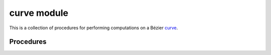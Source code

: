 ############
curve module
############

.. |eacute| unicode:: U+000E9 .. LATIN SMALL LETTER E WITH ACUTE
   :trim:

This is a collection of procedures for performing computations on a
B |eacute| zier `curve`_.

.. _curve: https://en.wikipedia.org/wiki/B%C3%A9zier_curve

**********
Procedures
**********

.. c:function:: void BEZ_compute_length(const int *num_nodes, \
                                        const int *dimension, \
                                        const double *nodes, \
                                        double *length, \
                                        int *error_val)

   Computes the length of a B |eacute| zier curve via

   .. math::

      \ell = \int_0^1 \left\lVert B'(s) \right\rVert \, ds.

   :param num_nodes:
      **[Input]** The number of control points :math:`N` of a
      B |eacute| zier curve.
   :type num_nodes: const int*
   :param dimension:
      **[Input]** The dimension :math:`D` such that the curve lies in
      :math:`\mathbf{R}^D`.
   :type dimension: const int*
   :param nodes:
      **[Input]** The actual control points of the curve as a
      :math:`D \times N` array. This should be laid out in Fortran order,
      with :math:`D N` total values.
   :type nodes: const double*
   :param double* length:
      **[Output]** The computed length :math:`\ell`.
   :param int* error_val:
      **[Output]** An error status passed along from ``dqagse`` (a QUADPACK
      procedure).

   **Signature:**

   .. code-block:: c

      void
      BEZ_compute_length(const int *num_nodes,
                         const int *dimension,
                         const double *nodes,
                         double *length,
                         int *error_val);

   **Example:**

   .. literalinclude:: example_compute_length.c
      :language: c
      :dedent: 4
      :lines: 18-29

   Consider the line segment :math:`B(s) = \left[\begin{array}{c} 3s \\ 4s
   \end{array}\right]`, we can verify the length:

   .. testsetup:: example-compute-length, example-elevate-nodes-curve,
                  example-evaluate-curve-barycentric,
                  example-evaluate-hodograph, example-evaluate-multi,
                  example-full-reduce, example-get-curvature,
                  example-locate-point-curve, example-newton-refine-curve,
                  example-reduce-pseudo-inverse, example-specialize-curve,
                  example-subdivide-nodes-curve

      import os
      import pathlib
      import shlex
      import subprocess

      import bezier


      INVALID_PATH = "/invalid/path"


      def get_gfortran_lib():
          cmd = ("gfortran", "-print-search-dirs")
          process = subprocess.Popen(
              cmd, stdout=subprocess.PIPE, stderr=subprocess.PIPE
          )
          return_code = process.wait()
          if return_code != 0:
              return INVALID_PATH

          cmd_output = process.stdout.read().decode("utf-8")
          parts = cmd_output.split("\nlibraries: =")
          if len(parts) != 2:
              return INVALID_PATH

          library_lines = parts[1].split("\n", 1)
          library_line = library_lines[0]
          # NOTE: ``ctypes.util.find_library()`` can't be used for this because
          #       ``LD_LIBRARY_PATH`` is only set at Python start.
          for part in library_line.split(os.pathsep):
              path = pathlib.Path(part).resolve()
              if list(path.glob("libgfortran*")):
                  return str(path)

          return INVALID_PATH


      def invoke_shell(args_str):
          args = shlex.split(args_str)
          prev_cwd = os.getcwd()
          os.chdir(docs_abi_directory)
          # NOTE: We print to the stdout of the doctest, rather than using
          #       `subprocess.call()` directly.
          output_bytes = subprocess.check_output(args).rstrip()
          print(output_bytes.decode("utf-8"))
          os.chdir(prev_cwd)


      bezier_include = bezier.get_include()
      bezier_lib = bezier.get_lib()
      gfortran_lib = get_gfortran_lib()
      git_root = (
          subprocess.check_output(("git", "rev-parse", "--show-toplevel"))
          .strip()
          .decode("utf-8")
      )
      docs_abi_directory = os.path.join(git_root, "docs", "abi")

   .. doctest:: example-compute-length
      :options: +NORMALIZE_WHITESPACE
      :windows-skip:

      >>> bezier_include
      '.../site-packages/bezier/include'
      >>> bezier_lib
      '.../site-packages/bezier/lib'
      >>> invoke_shell(f"""
      ... gcc \
      ...   -o example \
      ...   example_compute_length.c \
      ...   -I {bezier_include} \
      ...   -L {bezier_lib} \
      ...   -L {gfortran_lib} \
      ...   -lbezier \
      ...   -lm -lgfortran
      ... """)
      >>> invoke_shell("./example")
      Length: 5.000000
      Error value: 0

.. c:function:: void BEZ_elevate_nodes_curve(const int *num_nodes, \
                                             const int *dimension, \
                                             const double *nodes, \
                                             double *elevated)

   Degree-elevate a B |eacute| zier curve. Does so by producing
   control points of a higher degree that define the exact same curve.

   See :meth:`.Curve.elevate` for more details.

   :param num_nodes:
      **[Input]** The number of control points :math:`N` of a
      B |eacute| zier curve.
   :type num_nodes: const int*
   :param dimension:
      **[Input]** The dimension :math:`D` such that the curve lies in
      :math:`\mathbf{R}^D`.
   :type dimension: const int*
   :param nodes:
      **[Input]** The actual control points of the curve as a
      :math:`D \times N` array. This should be laid out in Fortran order,
      with :math:`D N` total values.
   :type nodes: const double*
   :param double* elevated:
      **[Output]** The control points of the degree-elevated curve as a
      :math:`D \times (N + 1)` array, laid out in Fortran order.

   **Signature:**

   .. code-block:: c

      void
      BEZ_elevate_nodes_curve(const int *num_nodes,
                              const int *dimension,
                              const double *nodes,
                              double *elevated);

   **Example:**

   After elevating :math:`B(s) = \left[\begin{array}{c} 0 \\ 0
   \end{array}\right] (1 - s)^2 + \frac{1}{2} \left[\begin{array}{c} 3 \\ 3
   \end{array}\right] 2 (1 - s) s + \left[\begin{array}{c} 3 \\ 0
   \end{array}\right] s^2`:

   .. literalinclude:: example_elevate_nodes_curve.c
      :language: c
      :dedent: 4
      :lines: 18-31

   we have :math:`B(s) = \left[\begin{array}{c} 0 \\ 0
   \end{array}\right] (1 - s)^3 + \left[\begin{array}{c} 1 \\ 1
   \end{array}\right] 3 (1 - s)^2 s + \left[\begin{array}{c} 2 \\ 1
   \end{array}\right] 3 (1 - s) s^2 + \left[\begin{array}{c} 3 \\ 0
   \end{array}\right] s^3`:

   .. doctest:: example-elevate-nodes-curve
      :options: +NORMALIZE_WHITESPACE
      :windows-skip:

      >>> bezier_include
      '.../site-packages/bezier/include'
      >>> bezier_lib
      '.../site-packages/bezier/lib'
      >>> invoke_shell(f"""
      ... gcc \
      ...   -o example \
      ...   example_elevate_nodes_curve.c \
      ...   -I {bezier_include} \
      ...   -L {bezier_lib} \
      ...   -L {gfortran_lib} \
      ...   -lbezier \
      ...   -lm -lgfortran
      ... """)
      >>> invoke_shell("./example")
      Elevated:
      0.000000, 1.000000, 2.000000, 3.000000
      0.000000, 1.000000, 1.000000, 0.000000

   .. image:: ../images/curve_elevate.png
      :align: center

.. c:function:: void BEZ_evaluate_curve_barycentric(const int *num_nodes, \
                                                    const int *dimension, \
                                                    const double *nodes, \
                                                    const int *num_vals, \
                                                    const double *lambda1, \
                                                    const double *lambda2, \
                                                    double *evaluated)

   For a B |eacute| zier curve with control points :math:`p_0, \ldots, p_d`,
   this evaluates the quantity

   .. math::

      Q(\lambda_1, \lambda_2) =
          \sum_{j = 0}^d \binom{d}{j} \lambda_1^{d - j} \lambda_2^j p_j.

   The typical case is barycentric, i.e. :math:`\lambda_1 + \lambda_2 = 1`, but
   this is not required.

   :param num_nodes:
      **[Input]** The number of control points :math:`N` of a
      B |eacute| zier curve.
   :type num_nodes: const int*
   :param dimension:
      **[Input]** The dimension :math:`D` such that the curve lies in
      :math:`\mathbf{R}^D`.
   :type dimension: const int*
   :param nodes:
      **[Input]** The actual control points of the curve as a
      :math:`D \times N` array. This should be laid out in Fortran order,
      with :math:`D N` total values.
   :type nodes: const double*
   :param num_vals:
      **[Input]** The number of values :math:`k` where the quantity will be
      evaluated.
   :type num_vals: const int*
   :param lambda1:
      **[Input]** An array of :math:`k` values used for the first parameter
      :math:`\lambda_1`.
   :type lambda1: const double*
   :param lambda2:
      **[Input]** An array of :math:`k` values used for the second parameter
      :math:`\lambda_2`.
   :type lambda2: const double*
   :param double* evaluated:
      **[Output]** The evaluated quantites as a :math:`D \times k` array, laid
      out in Fortran order. Column :math:`j` of ``evaluated`` will contain
      :math:`Q\left(\lambda_1\left[j\right], \lambda_2\left[j\right]\right)`.

   **Signature:**

   .. code-block:: c

      void
      BEZ_evaluate_curve_barycentric(const int *num_nodes,
                                     const int *dimension,
                                     const double *nodes,
                                     const int *num_vals,
                                     const double *lambda1,
                                     const double *lambda2,
                                     double *evaluated);

   **Example:**

   For the curve :math:`B(s) = \left[\begin{array}{c} 0 \\ 1
   \end{array}\right] (1 - s)^2 + \left[\begin{array}{c} 2 \\ 1
   \end{array}\right] 2 (1 - s) s + \left[\begin{array}{c} 3 \\ 3
   \end{array}\right] s^2 = \left[\begin{array}{c} s(4 - s) \\ 2s^2 + 1
   \end{array}\right]`:

   .. literalinclude:: example_evaluate_curve_barycentric.c
      :language: c
      :dedent: 4
      :lines: 18-35

   we have

   .. math::

      \begin{align*}
        Q\left(\frac{1}{4}, \frac{3}{4}\right) &= \frac{1}{16} \left[
          \begin{array}{c} 39 \\ 34 \end{array}\right] \\
        Q\left(\frac{1}{2}, \frac{1}{4}\right) &= \frac{1}{16} \left[
          \begin{array}{c} 11 \\ 11 \end{array}\right] \\
        Q\left(0, \frac{1}{2}\right) &= \frac{1}{4} \left[
          \begin{array}{c} 3 \\ 3 \end{array}\right] \\
        Q\left(1, \frac{1}{4}\right) &= \frac{1}{16} \left[
          \begin{array}{c} 19 \\ 27 \end{array}\right]
      \end{align*}

   .. doctest:: example-evaluate-curve-barycentric
      :options: +NORMALIZE_WHITESPACE
      :windows-skip:

      >>> bezier_include
      '.../site-packages/bezier/include'
      >>> bezier_lib
      '.../site-packages/bezier/lib'
      >>> invoke_shell(f"""
      ... gcc \
      ...   -o example \
      ...   example_evaluate_curve_barycentric.c \
      ...   -I {bezier_include} \
      ...   -L {bezier_lib} \
      ...   -L {gfortran_lib} \
      ...   -lbezier \
      ...   -lm -lgfortran
      ... """)
      >>> invoke_shell("./example")
      Evaluated:
      2.437500, 0.687500, 0.750000, 1.187500
      2.125000, 0.687500, 0.750000, 1.687500

.. c:function:: void BEZ_evaluate_hodograph(const double *s, \
                                            const int *num_nodes, \
                                            const int *dimension, \
                                            const double *nodes, \
                                            double *hodograph)

   Evaluates the hodograph (or derivative) of a B |eacute| zier curve
   function :math:`B'(s)`.

   :param s:
      **[Input]** The parameter :math:`s` where the hodograph is being
      computed.
   :type s: const double*
   :param num_nodes:
      **[Input]** The number of control points :math:`N` of a
      B |eacute| zier curve.
   :type num_nodes: const int*
   :param dimension:
      **[Input]** The dimension :math:`D` such that the curve lies in
      :math:`\mathbf{R}^D`.
   :type dimension: const int*
   :param nodes:
      **[Input]** The actual control points of the curve as a
      :math:`D \times N` array. This should be laid out in Fortran order,
      with :math:`D N` total values.
   :type nodes: const double*
   :param double* hodograph:
      **[Output]** The hodograph :math:`B'(s)` as a :math:`D \times 1` array.

   **Signature:**

   .. code-block:: c

      void
      BEZ_evaluate_hodograph(const double *s,
                             const int *num_nodes,
                             const int *dimension,
                             const double *nodes,
                             double *hodograph);

   **Example:**

   For the curve :math:`B(s) = \left[\begin{array}{c} 1 \\ 0
   \end{array}\right] (1 - s)^3 + \left[\begin{array}{c} 1 \\ 1
   \end{array}\right] 3 (1 - s)^2 s + \left[\begin{array}{c} 2 \\ 0
   \end{array}\right] 3 (1 - s) s^2 + \left[\begin{array}{c} 2 \\ 1
   \end{array}\right] s^3`:

   .. literalinclude:: example_evaluate_hodograph.c
      :language: c
      :dedent: 4
      :lines: 18-28

   we have :math:`B'\left(\frac{1}{8}\right) = \frac{1}{32} \left[
   \begin{array}{c} 21 \\ 54 \end{array}\right]`:

   .. doctest:: example-evaluate-hodograph
      :options: +NORMALIZE_WHITESPACE
      :windows-skip:

      >>> bezier_include
      '.../site-packages/bezier/include'
      >>> bezier_lib
      '.../site-packages/bezier/lib'
      >>> invoke_shell(f"""
      ... gcc \
      ...   -o example \
      ...   example_evaluate_hodograph.c \
      ...   -I {bezier_include} \
      ...   -L {bezier_lib} \
      ...   -L {gfortran_lib} \
      ...   -lbezier \
      ...   -lm -lgfortran
      ... """)
      >>> invoke_shell("./example")
      Hodograph:
      0.656250
      1.687500

.. c:function:: void BEZ_evaluate_multi(const int *num_nodes, \
                                        const int *dimension, \
                                        const double *nodes, \
                                        const int *num_vals, \
                                        const double *s_vals, \
                                        double *evaluated)

   Evaluate a B |eacute| zier curve function :math:`B(s_j)` at
   multiple values :math:`\left\{s_j\right\}_j`.

   :param num_nodes:
      **[Input]** The number of control points :math:`N` of a
      B |eacute| zier curve.
   :type num_nodes: const int*
   :param dimension:
      **[Input]** The dimension :math:`D` such that the curve lies in
      :math:`\mathbf{R}^D`.
   :type dimension: const int*
   :param nodes:
      **[Input]** The actual control points of the curve as a
      :math:`D \times N` array. This should be laid out in Fortran order,
      with :math:`D N` total values.
   :type nodes: const double*
   :param num_vals:
      **[Input]** The number of values :math:`k` where the :math:`B(s)` will be
      evaluated.
   :type num_vals: const int*
   :param s_vals:
      **[Input]** An array of :math:`k` values :math:`s_j`.
   :type s_vals: const double*
   :param double* evaluated:
      **[Output]** The evaluated points as a :math:`D \times k` array, laid
      out in Fortran order. Column :math:`j` of ``evaluated`` will contain
      :math:`B\left(s_j\right)`.

   **Signature:**

   .. code-block:: c

      void
      BEZ_evaluate_multi(const int *num_nodes,
                         const int *dimension,
                         const double *nodes,
                         const int *num_vals,
                         const double *s_vals,
                         double *evaluated);

   **Example:**

   For the curve :math:`B(s) = \left[\begin{array}{c} 1 \\ 0
   \end{array}\right] (1 - s)^3 + \left[\begin{array}{c} 1 \\ 1
   \end{array}\right] 3 (1 - s)^2 s + \left[\begin{array}{c} 2 \\ 0
   \end{array}\right] 3 (1 - s) s^2 + \left[\begin{array}{c} 2 \\ 1
   \end{array}\right] s^3`:

   .. literalinclude:: example_evaluate_multi.c
      :language: c
      :dedent: 4
      :lines: 18-32

   we have :math:`B\left(0\right) = \left[\begin{array}{c}
   1 \\ 0 \end{array}\right], B\left(\frac{1}{2}\right) =
   \frac{1}{2} \left[\begin{array}{c} 3 \\ 1 \end{array}\right]` and
   :math:`B\left(1\right) = \left[\begin{array}{c} 2 \\ 1 \end{array}\right]`:

   .. doctest:: example-evaluate-multi
      :options: +NORMALIZE_WHITESPACE
      :windows-skip:

      >>> bezier_include
      '.../site-packages/bezier/include'
      >>> bezier_lib
      '.../site-packages/bezier/lib'
      >>> invoke_shell(f"""
      ... gcc \
      ...   -o example \
      ...   example_evaluate_multi.c \
      ...   -I {bezier_include} \
      ...   -L {bezier_lib} \
      ...   -L {gfortran_lib} \
      ...   -lbezier \
      ...   -lm -lgfortran
      ... """)
      >>> invoke_shell("./example")
      Evaluated:
      1.000000, 1.500000, 2.000000
      0.000000, 0.500000, 1.000000

.. c:function:: void BEZ_full_reduce(const int *num_nodes, \
                                     const int *dimension, \
                                     const double *nodes, \
                                     const int *num_reduced_nodes, \
                                     double *reduced, \
                                     bool *not_implemented)

   Perform a "full" degree reduction. Does so by using
   :c:func:`BEZ_reduce_pseudo_inverse` continually until the degree of
   the curve can no longer be reduced.

   :param num_nodes:
      **[Input]** The number of control points :math:`N` of a
      B |eacute| zier curve.
   :type num_nodes: const int*
   :param dimension:
      **[Input]** The dimension :math:`D` such that the curve lies in
      :math:`\mathbf{R}^D`.
   :type dimension: const int*
   :param nodes:
      **[Input]** The actual control points of the curve as a
      :math:`D \times N` array. This should be laid out in Fortran order,
      with :math:`D N` total values.
   :type nodes: const double*
   :param num_reduced_nodes:
      **[Output]** The number of control points :math:`M` of the fully reduced
      curve.
   :type num_reduced_nodes: const int*
   :param double* reduced:
      **[Output]** The control points of the fully reduced curve as a
      :math:`D \times N` array. The first :math:`M` columns will contain the
      reduced nodes. ``reduced`` must be allocated by the caller and since
      :math:`M = N` occurs when no reduction is possible, this array must be
      :math:`D \times N`.
   :param bool* not_implemented:
      **[Output]** Indicates if degree-reduction has been implemented for the
      current curve's degree. (Currently, the only degrees supported are 1,
      2, 3 and  4.)

   **Signature:**

   .. code-block:: c

      void
      BEZ_full_reduce(const int *num_nodes,
                      const int *dimension,
                      const double *nodes,
                      const int *num_reduced_nodes,
                      double *reduced,
                      bool *not_implemented);

   **Example:**

   When taking a curve that is degree-elevated from linear to quartic:

   .. literalinclude:: example_full_reduce.c
      :language: c
      :dedent: 4
      :lines: 18-34

   this procedure reduces it to the line
   :math:`B(s) = \left[\begin{array}{c} 1 \\ 3
   \end{array}\right] (1 - s) + \left[\begin{array}{c} 2 \\ 5
   \end{array}\right] s = \left[\begin{array}{c} 1 + s \\ 3 + 2s
   \end{array}\right]`:

   .. doctest:: example-full-reduce
      :options: +NORMALIZE_WHITESPACE
      :windows-skip:

      >>> bezier_include
      '.../site-packages/bezier/include'
      >>> bezier_lib
      '.../site-packages/bezier/lib'
      >>> invoke_shell(f"""
      ... gcc \
      ...   -o example \
      ...   example_full_reduce.c \
      ...   -I {bezier_include} \
      ...   -L {bezier_lib} \
      ...   -L {gfortran_lib} \
      ...   -lbezier \
      ...   -lm -lgfortran
      ... """)
      >>> invoke_shell("./example")
      Number of reduced nodes: 2
      Reduced:
      1.000000, 2.000000
      3.000000, 5.000000
      Not implemented: FALSE

.. c:function:: void BEZ_get_curvature(const int *num_nodes, \
                                       const double *nodes, \
                                       const double *tangent_vec, \
                                       const double *s, \
                                       double *curvature)

   Get the signed curvature of a B |eacute| zier curve at a point. See
   :func:`._py_curve_helpers.get_curvature` for more details.

   .. note::

      This **only** computes curvature for plane curves (i.e. curves
      in :math:`\mathbf{R}^2`). An equivalent notion of curvature exists for
      space curves, but support for that is not implemented here.

   :param num_nodes:
      **[Input]** The number of control points :math:`N` of a
      B |eacute| zier curve.
   :type num_nodes: const int*
   :param nodes:
      **[Input]** The actual control points of the curve as a
      :math:`2 \times N` array. This should be laid out in Fortran order,
      with :math:`2 N` total values.
   :type nodes: const double*
   :param tangent_vec:
      **[Input]** The hodograph :math:`B'(s)` as a :math:`2 \times 1` array.
      Note that this could be computed once :math:`s` and :math:`B` are known,
      but this allows the caller to re-use an already computed tangent vector.
   :type tangent_vec: const double*
   :param s:
      **[Input]** The parameter :math:`s` where the curvature is being
      computed.
   :type s: const double*
   :param double* curvature:
      **[Output]** The signed curvature :math:`\kappa`.

   **Signature:**

   .. code-block:: c

      void
      BEZ_get_curvature(const int *num_nodes,
                        const double *nodes,
                        const double *tangent_vec,
                        const double *s,
                        double *curvature);

   **Example:**

   .. literalinclude:: example_get_curvature.c
      :language: c
      :dedent: 4
      :lines: 18-28

   .. image:: ../images/get_curvature.png
      :align: center

   .. doctest:: example-get-curvature
      :options: +NORMALIZE_WHITESPACE
      :windows-skip:

      >>> bezier_include
      '.../site-packages/bezier/include'
      >>> bezier_lib
      '.../site-packages/bezier/lib'
      >>> invoke_shell(f"""
      ... gcc \
      ...   -o example \
      ...   example_get_curvature.c \
      ...   -I {bezier_include} \
      ...   -L {bezier_lib} \
      ...   -L {gfortran_lib} \
      ...   -lbezier \
      ...   -lm -lgfortran
      ... """)
      >>> invoke_shell("./example")
      Curvature: -12.000000

.. c:function:: void BEZ_locate_point_curve(const int *num_nodes, \
                                            const int *dimension, \
                                            const double *nodes, \
                                            const double *point, \
                                            double *s_approx)

   This solves the inverse problem :math:`B(s) = p` (if it can be
   solved). Does so by subdividing the curve until the segments are
   sufficiently small, then using Newton's method to narrow in on the
   pre-image of the point.

   :param num_nodes:
      **[Input]** The number of control points :math:`N` of a
      B |eacute| zier curve.
   :type num_nodes: const int*
   :param dimension:
      **[Input]** The dimension :math:`D` such that the curve lies in
      :math:`\mathbf{R}^D`.
   :type dimension: const int*
   :param nodes:
      **[Input]** The actual control points of the curve as a
      :math:`D \times N` array. This should be laid out in Fortran order,
      with :math:`D N` total values.
   :type nodes: const double*
   :param point:
      **[Input]** The point :math:`p` as a :math:`D \times 1` array.
   :type point: const double*
   :param double* s_approx:
      **[Output]** The parameter :math:`s` of the solution. If
      :math:`p` can't be located on the curve, then ``s_approx = -1.0``.
      If there are **multiple** parameters that satisfy :math:`B(s) = p`
      (indicating that :math:`B(s)` has a self-crossing) then
      ``s_approx = -2.0``.

   **Signature:**

   .. code-block:: c

      void
      BEZ_locate_point_curve(const int *num_nodes,
                             const int *dimension,
                             const double *nodes,
                             const double *point,
                             double *s_approx);

   **Example:**

   For :math:`B(s) = \left[\begin{array}{c} 0 \\ 2
   \end{array}\right] (1 - s)^3 + \left[\begin{array}{c} -1 \\ 0
   \end{array}\right] 3 (1 - s)^2 s + \left[\begin{array}{c} 1 \\ 1
   \end{array}\right] 3 (1 - s) s^2 + \frac{1}{8} \left[\begin{array}{c}
   -6 \\ 13 \end{array}\right] s^3`:

   .. literalinclude:: example_locate_point_curve.c
      :language: c
      :dedent: 4
      :lines: 18-34

   We can locate the point :math:`B\left(\frac{1}{2}\right) = \frac{1}{64}
   \left[\begin{array}{c} -6 \\ 53 \end{array}\right]` but find that
   :math:`\frac{1}{2} \left[\begin{array}{c} 0 \\ 3 \end{array}\right]` is
   not on the curve and that

   .. math::

      B\left(\frac{3 - \sqrt{5}}{6}\right) =
          B\left(\frac{3 + \sqrt{5}}{6}\right) = \frac{1}{8} \left[
          \begin{array}{c} -2 \\ 11 \end{array}\right]

   is a self-crossing:

   .. doctest:: example-locate-point-curve
      :options: +NORMALIZE_WHITESPACE
      :windows-skip:

      >>> bezier_include
      '.../site-packages/bezier/include'
      >>> bezier_lib
      '.../site-packages/bezier/lib'
      >>> invoke_shell(f"""
      ... gcc \
      ...   -o example \
      ...   example_locate_point_curve.c \
      ...   -I {bezier_include} \
      ...   -L {bezier_lib} \
      ...   -L {gfortran_lib} \
      ...   -lbezier \
      ...   -lm -lgfortran
      ... """)
      >>> invoke_shell("./example")
      When B(s) = [-0.093750, 0.828125]; s =  0.500000
      When B(s) = [ 0.000000, 1.500000]; s = -1.000000
      When B(s) = [-0.250000, 1.375000]; s = -2.000000

   .. image:: ../images/curve_locate.png
      :align: center

.. c:function:: void BEZ_newton_refine_curve(const int *num_nodes, \
                                             const int *dimension, \
                                             const double *nodes, \
                                             const double *point, \
                                             const double *s, \
                                             double *updated_s)

   This refines a solution to :math:`B(s) = p` using Newton's
   method. Given a current approximation :math:`s_n` for a solution,
   this produces the updated approximation via

   .. math::

      s_{n + 1} = s_n - \frac{B'(s_n)^T \left[B(s_n) - p\right]}{
          B'(s_n)^T B'(s_n)}.

   :param num_nodes:
      **[Input]** The number of control points :math:`N` of a
      B |eacute| zier curve.
   :type num_nodes: const int*
   :param dimension:
      **[Input]** The dimension :math:`D` such that the curve lies in
      :math:`\mathbf{R}^D`.
   :type dimension: const int*
   :param nodes:
      **[Input]** The actual control points of the curve as a
      :math:`D \times N` array. This should be laid out in Fortran order,
      with :math:`D N` total values.
   :type nodes: const double*
   :param point:
      **[Input]** The point :math:`p` as a :math:`D \times 1` array.
   :type point: const double*
   :param s:
      **[Input]** The parameter :math:`s_n` of the current approximation
      of a solution.
   :type s: const double*
   :param double* updated_s:
      **[Output]** The parameter :math:`s_{n + 1}` of the updated
      approximation.

   **Signature:**

   .. code-block:: c

      void
      BEZ_newton_refine_curve(const int *num_nodes,
                              const int *dimension,
                              const double *nodes,
                              const double *point,
                              const double *s,
                              double *updated_s);

   **Example:**

   When trying to locate :math:`B\left(\frac{1}{4}\right) = \frac{1}{16}
   \left[\begin{array}{c} 9 \\ 13 \end{array}\right]` on the curve
   :math:`B(s) = \left[\begin{array}{c} 0 \\ 0
   \end{array}\right] (1 - s)^2 + \left[\begin{array}{c} 1 \\ 2
   \end{array}\right] 2 (1 - s) s + \left[\begin{array}{c} 3 \\ 1
   \end{array}\right] s^2`, starting at :math:`s = \frac{3}{4}`:

   .. literalinclude:: example_newton_refine_curve.c
      :language: c
      :dedent: 4
      :lines: 18-29

   we expect a Newton update :math:`\Delta s = -\frac{2}{5}`, which produces
   a new parameter value :math:`s = \frac{7}{20}`:

   .. doctest:: example-newton-refine-curve
      :options: +NORMALIZE_WHITESPACE
      :windows-skip:

      >>> bezier_include
      '.../site-packages/bezier/include'
      >>> bezier_lib
      '.../site-packages/bezier/lib'
      >>> invoke_shell(f"""
      ... gcc \
      ...   -o example \
      ...   example_newton_refine_curve.c \
      ...   -I {bezier_include} \
      ...   -L {bezier_lib} \
      ...   -L {gfortran_lib} \
      ...   -lbezier \
      ...   -lm -lgfortran
      ... """)
      >>> invoke_shell("./example")
      Updated s: 0.350000

   .. image:: ../images/newton_refine_curve.png
      :align: center

.. c:function:: void BEZ_reduce_pseudo_inverse(const int *num_nodes, \
                                               const int *dimension, \
                                               const double *nodes, \
                                               double *reduced, \
                                               bool *not_implemented)

   Perform a pseudo inverse to :c:func:`BEZ_elevate_nodes_curve`. If an
   inverse can be found, i.e. if a curve can be degree-reduced, then
   this will produce the equivalent curve of lower degree. If no
   inverse can be found, then this will produce the "best" answer in
   the least squares sense.

   :param num_nodes:
      **[Input]** The number of control points :math:`N` of a
      B |eacute| zier curve.
   :type num_nodes: const int*
   :param dimension:
      **[Input]** The dimension :math:`D` such that the curve lies in
      :math:`\mathbf{R}^D`.
   :type dimension: const int*
   :param nodes:
      **[Input]** The actual control points of the curve as a
      :math:`D \times N` array. This should be laid out in Fortran order,
      with :math:`D N` total values.
   :type nodes: const double*
   :param double* reduced:
      **[Output]** The control points of the degree-(pseudo)reduced curve
      :math:`D \times (N - 1)` array, laid out in Fortran order.
   :param bool* not_implemented:
      **[Output]** Indicates if degree-reduction has been implemented for the
      current curve's degree. (Currently, the only degrees supported are 1,
      2, 3 and  4.)

   **Signature:**

   .. code-block:: c

      void
      BEZ_reduce_pseudo_inverse(const int *num_nodes,
                                const int *dimension,
                                const double *nodes,
                                double *reduced,
                                bool *not_implemented);

   **Example:**

   After reducing :math:`B(s) = \left[\begin{array}{c} -3 \\ 3
   \end{array}\right] (1 - s)^3 + \left[\begin{array}{c} 0 \\ 2
   \end{array}\right] 3 (1 - s)^2 s + \left[\begin{array}{c} 1 \\ 3
   \end{array}\right] 3 (1 - s) s^2 + \left[\begin{array}{c} 0 \\ 6
   \end{array}\right] s^3`:

   .. literalinclude:: example_reduce_pseudo_inverse.c
      :language: c
      :dedent: 4
      :lines: 18-32

   we get the valid quadratic representation of :math:`B(s) =
   \left[\begin{array}{c} 3(1 - s)(2s - 1) \\ 3(2s^2 - s + 1)
   \end{array}\right]`:

   .. doctest:: example-reduce-pseudo-inverse
      :options: +NORMALIZE_WHITESPACE
      :windows-skip:

      >>> bezier_include
      '.../site-packages/bezier/include'
      >>> bezier_lib
      '.../site-packages/bezier/lib'
      >>> invoke_shell(f"""
      ... gcc \
      ...   -o example \
      ...   example_reduce_pseudo_inverse.c \
      ...   -I {bezier_include} \
      ...   -L {bezier_lib} \
      ...   -L {gfortran_lib} \
      ...   -lbezier \
      ...   -lm -lgfortran
      ... """)
      >>> invoke_shell("./example")
      Reduced:
      -3.000000, 1.500000, 0.000000
       3.000000, 1.500000, 6.000000
      Not implemented: FALSE

   .. image:: ../images/curve_reduce.png
      :align: center

.. c:function:: void BEZ_specialize_curve(const int *num_nodes, \
                                          const int *dimension, \
                                          const double *nodes, \
                                          const double *start, \
                                          const double *end, \
                                          double *new_nodes)

   Specialize a B |eacute| zier curve to an interval
   :math:`\left[a, b\right]`. This produces the control points
   for the curve given by :math:`B\left(a + (b - a) s\right)`.

   :param num_nodes:
      **[Input]** The number of control points :math:`N` of a
      B |eacute| zier curve.
   :type num_nodes: const int*
   :param dimension:
      **[Input]** The dimension :math:`D` such that the curve lies in
      :math:`\mathbf{R}^D`.
   :type dimension: const int*
   :param nodes:
      **[Input]** The actual control points of the curve as a
      :math:`D \times N` array. This should be laid out in Fortran order,
      with :math:`D N` total values.
   :type nodes: const double*
   :param start:
      **[Input]** The start :math:`a` of the specialized interval.
   :type start: const double*
   :param end:
      **[Input]** The end :math:`b` of the specialized interval.
   :type end: const double*
   :param double* new_nodes:
      **[Output]** The control points of the specialized curve, as a
      :math:`D \times N` array, laid out in Fortran order.

   **Signature:**

   .. code-block:: c

      void
      BEZ_specialize_curve(const int *num_nodes,
                           const int *dimension,
                           const double *nodes,
                           const double *start,
                           const double *end,
                           double *new_nodes);

   **Example:**

   When we specialize the curve :math:`B(s) = \left[\begin{array}{c} 0 \\ 0
   \end{array}\right] (1 - s)^2 + \frac{1}{2} \left[\begin{array}{c} 1 \\ 2
   \end{array}\right] 2 (1 - s) s + \left[\begin{array}{c} 1 \\ 0
   \end{array}\right] s^2 = \left[\begin{array}{c} s \\ 2s(1 - s)
   \end{array}\right]` to the interval :math:`\left[-\frac{1}{4},
   \frac{3}{4}\right]`:

   .. literalinclude:: example_specialize_curve.c
      :language: c
      :dedent: 4
      :lines: 18-31

   we get the specialized curve :math:`S(t) = \frac{1}{8} \left[
   \begin{array}{c} -2 \\ -5 \end{array}\right] (1 - s)^2 + \frac{1}{8}
   \left[\begin{array}{c} 2 \\ 7 \end{array}\right] 2 (1 - s) s + \frac{1}{8}
   \left[\begin{array}{c} 6 \\ 3 \end{array}\right] s^2 = \frac{1}{8}
   \left[\begin{array}{c} 2(4t - 1) \\ (4t - 1)(5 - 4t) \end{array}\right]`,
   which still lies on :math:`y = 2x(1 - x)`:

   .. doctest:: example-specialize-curve
      :options: +NORMALIZE_WHITESPACE
      :windows-skip:

      >>> bezier_include
      '.../site-packages/bezier/include'
      >>> bezier_lib
      '.../site-packages/bezier/lib'
      >>> invoke_shell(f"""
      ... gcc \
      ...   -o example \
      ...   example_specialize_curve.c \
      ...   -I {bezier_include} \
      ...   -L {bezier_lib} \
      ...   -L {gfortran_lib} \
      ...   -lbezier \
      ...   -lm -lgfortran
      ... """)
      >>> invoke_shell("./example")
      New Nodes:
      -0.250000, 0.250000, 0.750000
      -0.625000, 0.875000, 0.375000

   .. image:: ../images/curve_specialize.png
      :align: center

.. c:function:: void BEZ_subdivide_nodes_curve(const int *num_nodes, \
                                               const int *dimension, \
                                               const double *nodes, \
                                               double *left_nodes, \
                                               double *right_nodes)

   Split a B |eacute| zier curve into two halves
   :math:`B\left(\left[0, \frac{1}{2}\right]\right)` and
   :math:`B\left(\left[\frac{1}{2}, 1\right]\right)`.

   :param num_nodes:
      **[Input]** The number of control points :math:`N` of a
      B |eacute| zier curve.
   :type num_nodes: const int*
   :param dimension:
      **[Input]** The dimension :math:`D` such that the curve lies in
      :math:`\mathbf{R}^D`.
   :type dimension: const int*
   :param nodes:
      **[Input]** The actual control points of the curve as a
      :math:`D \times N` array. This should be laid out in Fortran order,
      with :math:`D N` total values.
   :type nodes: const double*
   :param double* left_nodes:
      **[Output]** The control points of the left half curve
      :math:`B\left(\left[0, \frac{1}{2}\right]\right)` as a
      :math:`D \times N` array, laid out in Fortran order.
   :param double* right_nodes:
      **[Output]** The control points of the right half curve
      :math:`B\left(\left[\frac{1}{2}, 1\right]\right)` as a
      :math:`D \times N` array, laid out in Fortran order.

   **Signature:**

   .. code-block:: c

      void
      BEZ_subdivide_nodes_curve(const int *num_nodes,
                                const int *dimension,
                                const double *nodes,
                                double *left_nodes,
                                double *right_nodes);

   **Example:**

   For example, subdividing the curve :math:`B(s) = \left[\begin{array}{c}
   0 \\ 0 \end{array}\right] (1 - s)^2 + \frac{1}{4} \left[\begin{array}{c}
   5 \\ 12 \end{array}\right] 2 (1 - s) s + \left[\begin{array}{c} 2 \\ 1
   \end{array}\right] s^2`:

   .. literalinclude:: example_subdivide_nodes_curve.c
      :language: c
      :dedent: 4
      :lines: 18-34

   yields:

   .. doctest:: example-subdivide-nodes-curve
      :options: +NORMALIZE_WHITESPACE
      :windows-skip:

      >>> bezier_include
      '.../site-packages/bezier/include'
      >>> bezier_lib
      '.../site-packages/bezier/lib'
      >>> invoke_shell(f"""
      ... gcc \
      ...   -o example \
      ...   example_subdivide_nodes_curve.c \
      ...   -I {bezier_include} \
      ...   -L {bezier_lib} \
      ...   -L {gfortran_lib} \
      ...   -lbezier \
      ...   -lm -lgfortran
      ... """)
      >>> invoke_shell("./example")
      Left Nodes:
      0.000000, 0.625000, 1.125000
      0.000000, 1.500000, 1.750000
      Right Nodes:
      1.125000, 1.625000, 2.000000
      1.750000, 2.000000, 1.000000

   .. image:: ../images/curve_subdivide.png
      :align: center
